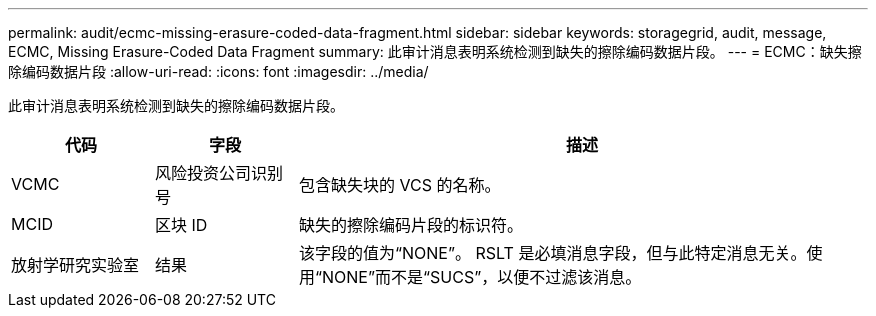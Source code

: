 ---
permalink: audit/ecmc-missing-erasure-coded-data-fragment.html 
sidebar: sidebar 
keywords: storagegrid, audit, message, ECMC, Missing Erasure-Coded Data Fragment 
summary: 此审计消息表明系统检测到缺失的擦除编码数据片段。 
---
= ECMC：缺失擦除编码数据片段
:allow-uri-read: 
:icons: font
:imagesdir: ../media/


[role="lead"]
此审计消息表明系统检测到缺失的擦除编码数据片段。

[cols="1a,1a,4a"]
|===
| 代码 | 字段 | 描述 


 a| 
VCMC
 a| 
风险投资公司识别号
 a| 
包含缺失块的 VCS 的名称。



 a| 
MCID
 a| 
区块 ID
 a| 
缺失的擦除编码片段的标识符。



 a| 
放射学研究实验室
 a| 
结果
 a| 
该字段的值为“NONE”。 RSLT 是必填消息字段，但与此特定消息无关。使用“NONE”而不是“SUCS”，以便不过滤该消息。

|===